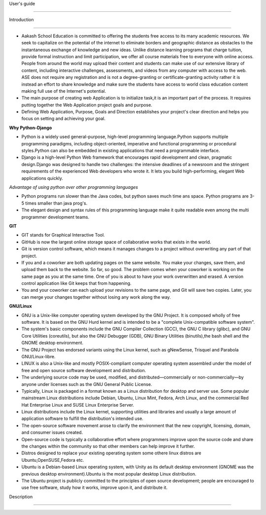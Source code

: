 User's guide

============

Introduction

------------

- Aakash School Education is committed to offering the students free access to its many academic resources. We seek to capitalize on the potential of the internet to eliminate borders and geographic distance as obstacles to the instantaneous exchange of knowledge and new ideas. Unlike distance learning programs that charge tuition, provide formal instruction and limit participation, we offer all course materials free to everyone with online access. People from around the world may upload their content and students can make use of our extensive library of content, including interactive challenges, assessments, and videos from any computer with access to the web. ASE does not require any registration and is not a degree-granting or certificate-granting activity rather it is instead an effort to share knowledge and make sure the students have access to world class education content making full use of the Internet's potential.

- The main purpose of creating web Application is to initialize task,it is an important part of the process. It requires putting together the Web Application project goals and purpose.

- Defining Web Application, Purpose, Goals and Direction establishes your project's clear direction and helps you focus on setting and achieving your goal. 

**Why Python-Django**

- Python is a widely used general-purpose, high-level programming language.Python supports multiple programming paradigms, including object-oriented, imperative and functional programming or procedural styles.Python can also be embedded in existing applications that need a programmable interface.

- Django is a high-level Python Web framework that encourages rapid development and clean, pragmatic design.Django was designed to handle two challenges: the intensive deadlines of a newsroom and the stringent requirements of the experienced Web developers who wrote it. It lets you build high-performing, elegant Web applications quickly.

*Advantage of using python over other programming languages*

- Python programs run slower than the Java codes, but python saves much time ans space. Python programs are 3-5 times smaller than 
  java prog's.

- The elegant design and syntax rules of this programming language make it quite readable even among the multi programmer 
  development teams.

**GIT**

- GIT stands for Graphical Interactive Tool.

- GitHub is now the largest online storage space of collaborative works that exists in the world. 

- Git is version control software, which means it manages changes to a project without overwriting any part of that project.

- If you and a coworker are both updating pages on the same website. You make your changes, save them, and upload them back to the 
  website. So far, so good. The problem comes when your coworker is working on the same page as you at the same time. One of you is 
  about to have your work overwritten and erased.
  A version control application like Git keeps that from happening.

- You and your coworker can each upload your revisions to the same page, and Git will save two copies. Later, you can merge your 
  changes together without losing any work along the way.

**GNU/Linux**

- GNU is a Unix-like computer operating system developed by the GNU Project. It is composed wholly of free software. It is based on the GNU Hurd kernel and is intended to be a "complete Unix-compatible software system".

- The system's basic components include the GNU Compiler Collection (GCC), the GNU C library (glibc), and GNU Core Utilities (coreutils), but also the GNU Debugger (GDB), GNU Binary Utilities (binutils),the bash shell and the GNOME desktop environment. 

- The GNU Project has endorsed variants using the Linux kernel, such as gNewSense, Trisquel and Parabola GNU/Linux-libre.

- LINUX is also a Unix-like and mostly POSIX-compliant computer operating system assembled under the model of free and open source software development and distribution.

-  The underlying source code may be used, modified, and distributed—commercially or non-commercially—by anyone under licenses such as the GNU General Public License.

- Typically, Linux is packaged in a format known as a Linux distribution for desktop and server use. Some popular mainstream Linux distributions include Debian, Ubuntu, Linux Mint, Fedora, Arch Linux, and the commercial Red Hat Enterprise Linux and SUSE Linux Enterprise Server. 

- Linux distributions include the Linux kernel, supporting utilities and libraries and usually a large amount of application software to fulfill the distribution's intended use.

- The open-source software movement arose to clarify the environment that the new copyright, licensing, domain, and consumer issues created.

- Open-source code is typically a collaborative effort where programmers improve upon the source code and share the changes within the community so that other members can help improve it further.

- Distros designed to replace your existing operating system some othere linux distros are Ubuntu,OpenSUSE,Fedora etc.

- Ubuntu is a Debian-based Linux operating system, with Unity as its default desktop environment (GNOME was the previous desktop environment).Ubuntu is the most popular desktop Linux distribution.

- The Ubuntu project is publicly committed to the principles of open source development; people are encouraged to use free software, study how it works, improve upon it, and distribute it.

Description

-----------

